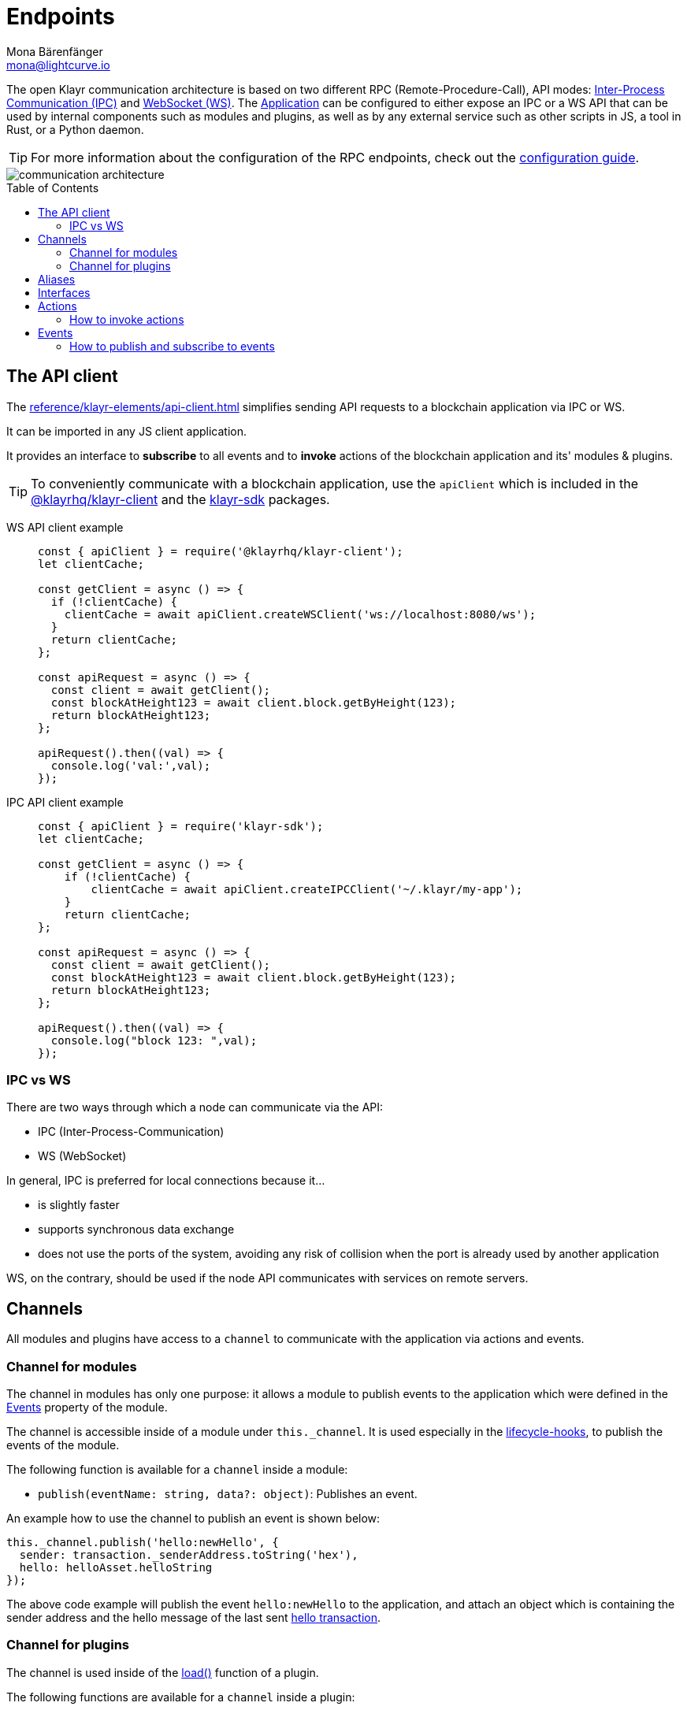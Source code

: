 = Endpoints
Mona Bärenfänger <mona@lightcurve.io>
:description: Introduces the Klayr communication architecture, which is based on IPC Unix Sockets and WebSocket.
//Settings
:toc: preamble
:idprefix:
:idseparator: -
:imagesdir: ../../assets/images
:sdk_docs: 6.0.0@klayr-sdk::
//External URLs
:url_npm_klayr_sdk: https://www.npmjs.com/package/klayr-sdk
:url_wiki_ipc: https://en.wikipedia.org/wiki/Inter-process_communication
:url_websocket: https://en.wikipedia.org/wiki/WebSocket
:url_eda: https://en.wikipedia.org/wiki/Event-driven_architecture
// Project URLs
:url_advanced_architecture: understand-blockchain/architecture.adoc#application
:url_advanced_rpc: {sdk_docs}rpc-endpoints.adoc
:url_guides_config_rpc: build-blockchain/configure-app.adoc#rpc
:url_intro_modules: understand-blockchain/modules-commands.adoc
:url_intro_modules_assets: understand-blockchain/modules-commands.adoc#assets
:url_intro_modules_lifecycle: understand-blockchain/modules-commands.adoc#lifecycle-hooks
:url_intro_modules_statestore: understand-blockchain/modules-commands.adoc#the-state-store
:url_intro_plugins: understand-blockchain/plugins.adoc
:url_intro_plugins_load: understand-blockchain/plugins.adoc#defining-the-plugin-logic
:url_references_elements_apiclient: reference/klayr-elements/api-client.adoc
:url_references_elements_client: {sdk_docs}reference/klayr-elements/client.adoc
:url_references_plugins_monitor: {sdk_docs}reference/klayr-framework/monitor-plugin.adoc
:url_advanced_rpc_actions: {sdk_docs}rpc-endpoints.adoc#application-actions
:url_advanced_rpc_events: {sdk_docs}events.adoc
:url_guides_asset: build-blockchain/create-command.adoc
:url_klayr_sdk: glossary.adoc#klayr-sdk

The open Klayr communication architecture is based on two different RPC (Remote-Procedure-Call), API modes: {url_wiki_ipc}[Inter-Process Communication (IPC)^] and {url_websocket}[WebSocket (WS)^].
The xref:{url_advanced_architecture}[Application] can be configured to either expose an IPC or a WS API that can be used by internal components such as modules and plugins, as well as by any external service such as other scripts in JS, a tool in Rust, or a Python daemon.

TIP: For more information about the configuration of the RPC endpoints, check out the xref:{url_guides_config_rpc}[configuration guide].

image::intro/communication-architecture.png[]

[[the-api-client]]
== The API client

The xref:{url_references_elements_apiclient}[] simplifies sending API requests to a blockchain application via IPC or WS.

It can be imported in any JS client application.

It  provides an interface to *subscribe* to all events and to *invoke* actions of the blockchain application and its' modules & plugins.

TIP: To conveniently communicate with a blockchain application, use the `apiClient` which is included in the xref:{url_references_elements_client}[@klayrhq/klayr-client] and the {url_npm_klayr_sdk}[klayr-sdk^] packages.

[tabs]

=====
WS API client example::
+
--
[source,js]
----
const { apiClient } = require('@klayrhq/klayr-client');
let clientCache;

const getClient = async () => {
  if (!clientCache) {
    clientCache = await apiClient.createWSClient('ws://localhost:8080/ws');
  }
  return clientCache;
};

const apiRequest = async () => {
  const client = await getClient();
  const blockAtHeight123 = await client.block.getByHeight(123);
  return blockAtHeight123;
};

apiRequest().then((val) => {
  console.log('val:',val);
});
----
--
IPC API client example::
+
--
[source,js]
----
const { apiClient } = require('klayr-sdk');
let clientCache;

const getClient = async () => {
    if (!clientCache) {
        clientCache = await apiClient.createIPCClient('~/.klayr/my-app');
    }
    return clientCache;
};

const apiRequest = async () => {
  const client = await getClient();
  const blockAtHeight123 = await client.block.getByHeight(123);
  return blockAtHeight123;
};

apiRequest().then((val) => {
  console.log("block 123: ",val);
});
----
--
=====

=== IPC vs WS

There are two ways through which a node can communicate via the API:

* IPC (Inter-Process-Communication)
* WS (WebSocket)

In general, IPC is preferred for local connections because it...

* is slightly faster
* supports synchronous data exchange
* does not use the ports of the system, avoiding any risk of collision when the port is already used by another application

WS, on the contrary, should be used if the node API communicates with services on remote servers.

== Channels

All modules and plugins have access to a `channel` to communicate with the application via actions and events.

=== Channel for modules

The channel in modules has only one purpose: it allows a module to publish events to the application which were defined in the <<events>> property of the module.

The channel is accessible inside of a module under `this._channel`.
It is used especially in the xref:{url_intro_modules_lifecycle}[lifecycle-hooks], to publish the events of the module.

The following function is available for a `channel` inside a module:

* `publish(eventName: string, data?: object)`: Publishes an event.

An example how to use the channel to publish an event is shown below:

[source,js]
----
this._channel.publish('hello:newHello', {
  sender: transaction._senderAddress.toString('hex'),
  hello: helloAsset.helloString
});
----

The above code example will publish the event `hello:newHello` to the application, and attach an object which is containing the sender address and the hello message of the last sent xref:{url_guides_asset}[hello transaction].

=== Channel for plugins

The channel is used inside of the xref:{url_intro_plugins_load}[load()] function of a plugin.

The following functions are available for a `channel` inside a plugin:

* `publish(eventName: string, data?: object)`: Publishes an event.
* `subscribe(eventName: string, cb: EventCallback)`: Subscribes to an event.
* `once(actionName: string, cb: EventCallback)`: Executes the callback only once, when receiving the event for the first time.
* `invoke(actionName: string, params?: object)`: Invokes an action.

[source,js]
----
channel.subscribe('app:block:new', ({ data }) => {
    const decodedBlock = this.codec.decodeBlock(data.block);
    this._knownTimestamps.push(decodedBlock.header.timestamp);
    channel.publish('myPlugin:timestamp', { timestamp: decodedBlock.header.timestamp });
});
----

== Aliases

<<events>> and <<actions>> are identified by their alias.

Example alias:

 "monitor:getTransactionStats"

The alias always consists of the following parts:

. *Prefix:* Consists of the module or plugin name that provides the respective action or event.
Equals `app` if it's an xref:{url_advanced_rpc}[application event or action].
The prefix `monitor` in this example is referring the the xref:{url_references_plugins_monitor}[].
. *Separator:*
Prefix and suffix are always separated by a colon `:`.
. *Suffix:* The respective name of the event or action.

== Interfaces

A blockchain application communicates via <<actions>> and <<events>> which can be invoked (actions) or subscribed to (events) via WebSocket.

The different components of the application each have access to different parts of these interfaces.
This is summarized in the following table.

A green..

* ... `reply` means, the component can reply to this kind of RPC request.
* ... `invoke` means, the component can invoke this kind of RPC request.
* ... `publish` means, the component can publish events.
* ... `subscribe` means, the component can subscribe to events.


image::intro/sdk-interfaces.png[]

== Actions

Actions are invoked to receive specific data from the blockchain application.
Actions are part of the request / response API, and are invoked via RPCs.

The following components can *expose* actions:

* xref:{url_intro_modules}[]
* xref:{url_intro_plugins}[]
* and the application itself, see xref:{url_advanced_rpc_actions}[application actions]

The following components can *invoke* actions:

* Plugins
* External services/applications

=== How to invoke actions

The first argument is always the <<aliases,alias>>.
If input data is required, it is provided as a second argument.

[tabs]

=====
API client::
+
--
Actions can be invoked by <<the-api-client>>.

.How to invoke different kind of actions with the API client
[source,js]
----
const data = await client.invoke('app:getSchema'); // <1>
const data = await client.invoke('app:actionName', input); // <2>
client.invoke('monitor:getTransactionStats').then((val) => { // <3>
    console.log(val);
});
----

<1> How to invoke an action.
<2> How to invoke an action that needs some input data.
<3> Example of how to invoke an action of the monitor plugin.
--
Channel::
+
--
Actions can be invoked by plugins with the <<channel-for-plugins>>.

.How to invoke an action inside a plugin
[source,js]
----
this._nodeInfo = await this.channel.invoke("app:getNodeInfo");
----
--
=====

== Events

If an event is published it is immediately received by all of the subscribers of the event.
Events are part of the public publish / subscribe API of a blockchain application.

The following components can *publish* events:

* xref:{url_intro_modules}[]
* xref:{url_intro_plugins}[]
* and the application itself, see xref:{url_advanced_rpc_events}[application events]

The following components can *subscribe* to events:

* Plugins
* External services / applications

=== How to publish and subscribe to events

Events are published inside lifecycle hooks of the module.
The `channel` is available inside the lifecycle hooks, which offers the possibility to subscribe and publish to events, as well as invoking actions in the network.

.Publishing an event
[source,typescript]
----
channel.publish('pluginAlias:timestamp', { info: 'sample' });
----

Example for subscribing to an event by utilizing <<the-api-client>>:

.Subscribing to an event
[source,typescript]
----
client.subscribe('pluginAlias:timestamp', ( data ) => {
  console.log(data);
});
client.subscribe('app:block:new', ( data ) => {
  console.log('new block:',data);
});
----
